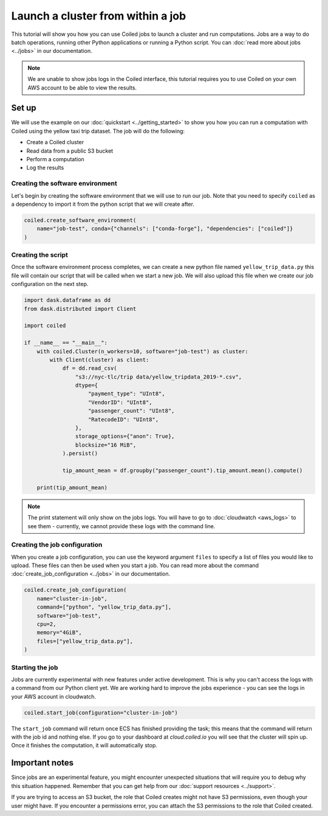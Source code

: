 ==================================
Launch a cluster from within a job
==================================

This tutorial will show you how you can use Coiled jobs to launch a cluster
and run computations. Jobs are a way to do batch operations, running other
Python applications or running a Python script. You can
:doc:`read more about jobs <../jobs>` in our documentation.

.. note::

  We are unable to show jobs logs in the Coiled interface, this tutorial
  requires you to use Coiled on your own AWS account to be able to view
  the results.

Set up
------

We will use the example on our :doc:`quickstart <../getting_started>` to show
you how you can run a computation with Coiled using the yellow taxi trip
dataset. The job will do the following:

* Create a Coiled cluster
* Read data from a public S3 bucket
* Perform a computation
* Log the results

Creating the software environment
^^^^^^^^^^^^^^^^^^^^^^^^^^^^^^^^^

Let's begin by creating the software environment that we will use to run our
job. Note that you need to specify ``coiled`` as a dependency to import it
from the python script that we will create after.

.. code:: python

    coiled.create_software_environment(
        name="job-test", conda={"channels": ["conda-forge"], "dependencies": ["coiled"]}
    )

Creating the script
^^^^^^^^^^^^^^^^^^^

Once the software environment process completes, we can create a new python file
named ``yellow_trip_data.py`` this file will contain our script that will be
called when we start a new job. We will also upload this file when we create
our job configuration on the next step.

.. code:: python

    import dask.dataframe as dd
    from dask.distributed import Client

    import coiled

    if __name__ == "__main__":
        with coiled.Cluster(n_workers=10, software="job-test") as cluster:
            with Client(cluster) as client:
                df = dd.read_csv(
                    "s3://nyc-tlc/trip data/yellow_tripdata_2019-*.csv",
                    dtype={
                        "payment_type": "UInt8",
                        "VendorID": "UInt8",
                        "passenger_count": "UInt8",
                        "RatecodeID": "UInt8",
                    },
                    storage_options={"anon": True},
                    blocksize="16 MiB",
                ).persist()

                tip_amount_mean = df.groupby("passenger_count").tip_amount.mean().compute()

        print(tip_amount_mean)

.. note::

  The print statement will only show on the jobs logs. You will have to go
  to :doc:`cloudwatch <aws_logs>` to see them - currently, we cannot provide
  these logs with the command line.

Creating the job configuration
^^^^^^^^^^^^^^^^^^^^^^^^^^^^^^

When you create a job configuration, you can use the keyword argument ``files``
to specify a list of files you would like to upload. These files can then be
used when you start a job. You can read more about the command
:doc:`create_job_configuration <../jobs>` in our documentation.

.. code:: python

    coiled.create_job_configuration(
        name="cluster-in-job",
        command=["python", "yellow_trip_data.py"],
        software="job-test",
        cpu=2,
        memory="4GiB",
        files=["yellow_trip_data.py"],
    )

Starting the job
^^^^^^^^^^^^^^^^

Jobs are currently experimental with new features under active development.
This is why you can't access the logs with a command from our Python client
yet. We are working hard to improve the jobs experience - you can see the
logs in your AWS account in cloudwatch.

.. code:: python

    coiled.start_job(configuration="cluster-in-job")

The ``start_job`` command will return once ECS has finished providing the
task; this means that the command will return with the job id and nothing
else. If you go to your dashboard at `cloud.coiled.io` you will see that
the cluster will spin up. Once it finishes the computation, it will
automatically stop.

Important notes
---------------

Since jobs are an experimental feature, you might encounter unexpected
situations that will require you to debug why this situation happened. Remember
that you can get help from our :doc:`support resources <../support>`.

If you are trying to access an S3 bucket, the role that Coiled creates
might not have S3 permissions, even though your user might have. If you
encounter a permissions error, you can attach the S3 permissions to the
role that Coiled created.
